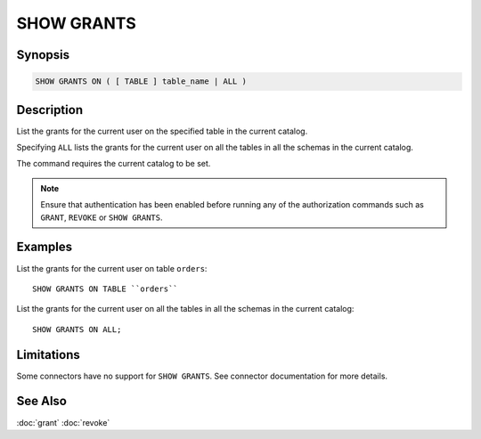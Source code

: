 ===========
SHOW GRANTS
===========

Synopsis
--------

.. code-block:: none

    SHOW GRANTS ON ( [ TABLE ] table_name | ALL )

Description
-----------

List the grants for the current user on the specified table in the current catalog.

Specifying ``ALL`` lists the grants for the current user on all the tables in all the schemas in the current catalog.

The command requires the current catalog to be set.

.. note::

    Ensure that authentication has been enabled before running any of the authorization
    commands such as ``GRANT``, ``REVOKE`` or ``SHOW GRANTS``.

Examples
--------

List the grants for the current user on table ``orders``::

    SHOW GRANTS ON TABLE ``orders``

List the grants for the current user on all the tables in all the schemas in the current catalog::

    SHOW GRANTS ON ALL;

Limitations
-----------

Some connectors have no support for ``SHOW GRANTS``.
See connector documentation for more details.

See Also
--------

:doc:`grant`
:doc:`revoke`